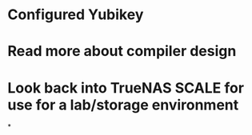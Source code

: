 * Configured Yubikey
* Read more about compiler design
* Look back into TrueNAS SCALE for use for a lab/storage environment
*